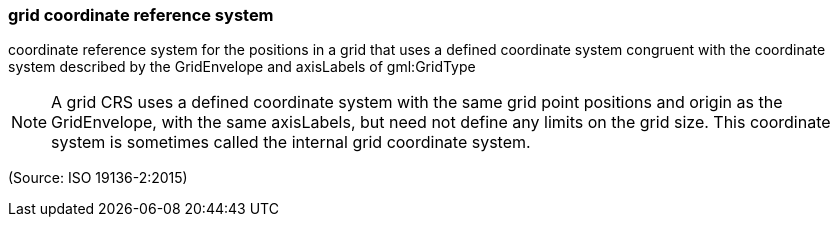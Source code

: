 === grid coordinate reference system

coordinate reference system for the positions in a grid that uses a defined coordinate system congruent with the coordinate system described by the GridEnvelope and axisLabels of gml:GridType

NOTE: A grid CRS uses a defined coordinate system with the same grid point positions and origin as the GridEnvelope, with the same axisLabels, but need not define any limits on the grid size. This coordinate system is sometimes called the internal grid coordinate system.

(Source: ISO 19136-2:2015)

